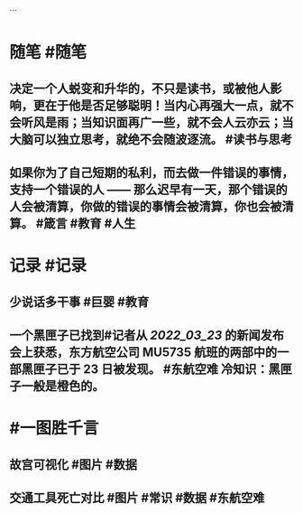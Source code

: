 #+类型: 2203
#+日期: [[2022_03_24]]
#+主页: [[归档202203]]
#+date: [[Mar 24th, 2022]] 
```

* 随笔 #随笔
** 决定一个人蜕变和升华的，不只是读书，或被他人影响，更在于他是否足够聪明！当内心再强大一点，就不会听风是雨；当知识面再广一些，就不会人云亦云；当大脑可以独立思考，就绝不会随波逐流。 #读书与思考
** 如果你为了自己短期的私利，而去做一件错误的事情，支持一个错误的人 —— 那么迟早有一天，那个错误的人会被清算，你做的错误的事情会被清算，你也会被清算。  #箴言 #教育 #人生
* 记录 #记录
** 少说话多干事 #巨婴 #教育
[[../assets/2022-03-24-00-58-17.jpeg]]
** 一个黑匣子已找到#记者从 [[2022_03_23]] 的新闻发布会上获悉，东方航空公司 MU5735 航班的两部中的一部黑匣子已于 23 日被发现。 #东航空难 冷知识：黑匣子一般是橙色的。
[[../assets/2022-03-24-01-13-58.jpeg]]
* #一图胜千言
** 故宫可视化 #图片 #数据
[[../assets/2022-03-24-00-57-11.jpeg]]
** 交通工具死亡对比 #图片 #常识 #数据 #东航空难
[[../assets/2022-03-24-00-54-20.jpeg]]